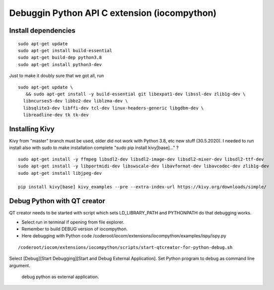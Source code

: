 Debuggin Python API C extension (iocompython) 
===================================================================

Install dependencies
*********************

::

   sudo apt-get update
   sudo apt-get install build-essential 
   sudo apt-get build-dep python3.8
   sudo apt-get install python3-dev

Just to make it doubly sure that we got all, run

::
   
   sudo apt-get update \
      && sudo apt-get install -y build-essential git libexpat1-dev libssl-dev zlib1g-dev \
     libncurses5-dev libbz2-dev liblzma-dev \
     libsqlite3-dev libffi-dev tcl-dev linux-headers-generic libgdbm-dev \
     libreadline-dev tk tk-dev   
  

Installing Kivy
****************
Kivy from "master" branch must be used, older did not work with Python 3.8, etc new stuff (30.5.2020). 
I needed to run install also with sudo to make installation complete "sudo pip install kivy[base]..." ? 

::

    sudo apt-get install -y ffmpeg libsdl2-dev libsdl2-image-dev libsdl2-mixer-dev libsdl2-ttf-dev 
    sudo apt-get install -y libportmidi-dev libswscale-dev libavformat-dev libavcodec-dev zlib1g-dev
    sudo apt-get install libjpeg-dev
    
    pip install kivy[base] kivy_examples --pre --extra-index-url https://kivy.org/downloads/simple/

Debug Python with QT creator 
******************************
QT creator needs to be started with script which sets LD_LIBRARY_PATH and PYTHONPATH do that debugging works.

* Select run in terminal if opening from file explorer.
* Remember to build DEBUG version of iocompython.
* Here debugging with Python code /coderoot/iocom/extensions/iocompython/examples/ispy/ispy.py

::
    
    /coderoot/iocom/extensions/iocompython/scripts/start-qtcreator-for-python-debug.sh

Select [Debug][Start Debugging][Start and Debug External Application].
Set Python program to debug as command line argument.

.. figure:: pics/start-debugging-python.png

   debug python as external application.


